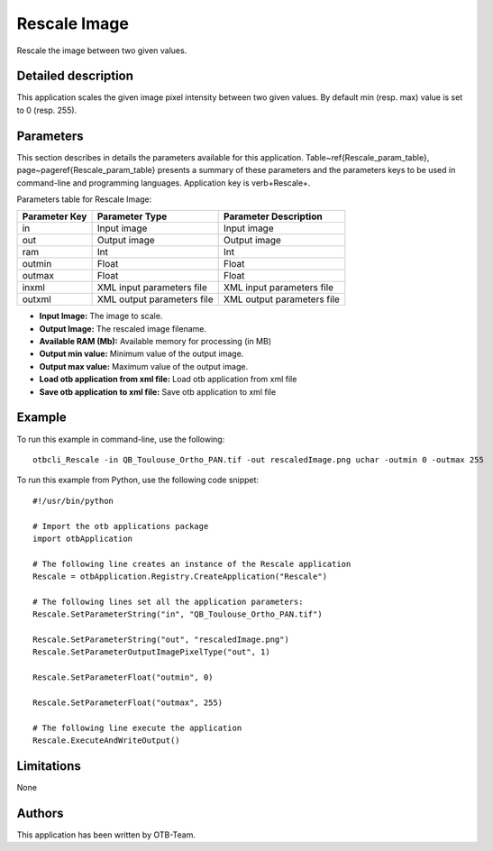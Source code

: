 Rescale Image
^^^^^^^^^^^^^

Rescale the image between two given values.

Detailed description
--------------------

This application scales the given image pixel intensity between two given values. By default min (resp. max) value is set to 0 (resp. 255).

Parameters
----------

This section describes in details the parameters available for this application. Table~\ref{Rescale_param_table}, page~\pageref{Rescale_param_table} presents a summary of these parameters and the parameters keys to be used in command-line and programming languages. Application key is \verb+Rescale+.

Parameters table for Rescale Image:

+-------------+--------------------------+----------------------------------+
|Parameter Key|Parameter Type            |Parameter Description             |
+=============+==========================+==================================+
|in           |Input image               |Input image                       |
+-------------+--------------------------+----------------------------------+
|out          |Output image              |Output image                      |
+-------------+--------------------------+----------------------------------+
|ram          |Int                       |Int                               |
+-------------+--------------------------+----------------------------------+
|outmin       |Float                     |Float                             |
+-------------+--------------------------+----------------------------------+
|outmax       |Float                     |Float                             |
+-------------+--------------------------+----------------------------------+
|inxml        |XML input parameters file |XML input parameters file         |
+-------------+--------------------------+----------------------------------+
|outxml       |XML output parameters file|XML output parameters file        |
+-------------+--------------------------+----------------------------------+

- **Input Image:** The image to scale.
- **Output Image:** The rescaled image filename.
- **Available RAM (Mb):** Available memory for processing (in MB)
- **Output min value:** Minimum value of the output image.
- **Output max value:** Maximum value of the output image.
- **Load otb application from xml file:** Load otb application from xml file
- **Save otb application to xml file:** Save otb application to xml file


Example
-------

To run this example in command-line, use the following: 
::

	otbcli_Rescale -in QB_Toulouse_Ortho_PAN.tif -out rescaledImage.png uchar -outmin 0 -outmax 255

To run this example from Python, use the following code snippet: 

::

	#!/usr/bin/python

	# Import the otb applications package
	import otbApplication

	# The following line creates an instance of the Rescale application 
	Rescale = otbApplication.Registry.CreateApplication("Rescale")

	# The following lines set all the application parameters:
	Rescale.SetParameterString("in", "QB_Toulouse_Ortho_PAN.tif")

	Rescale.SetParameterString("out", "rescaledImage.png")
	Rescale.SetParameterOutputImagePixelType("out", 1)

	Rescale.SetParameterFloat("outmin", 0)

	Rescale.SetParameterFloat("outmax", 255)

	# The following line execute the application
	Rescale.ExecuteAndWriteOutput()

Limitations
-----------

None

Authors
-------

This application has been written by OTB-Team.

